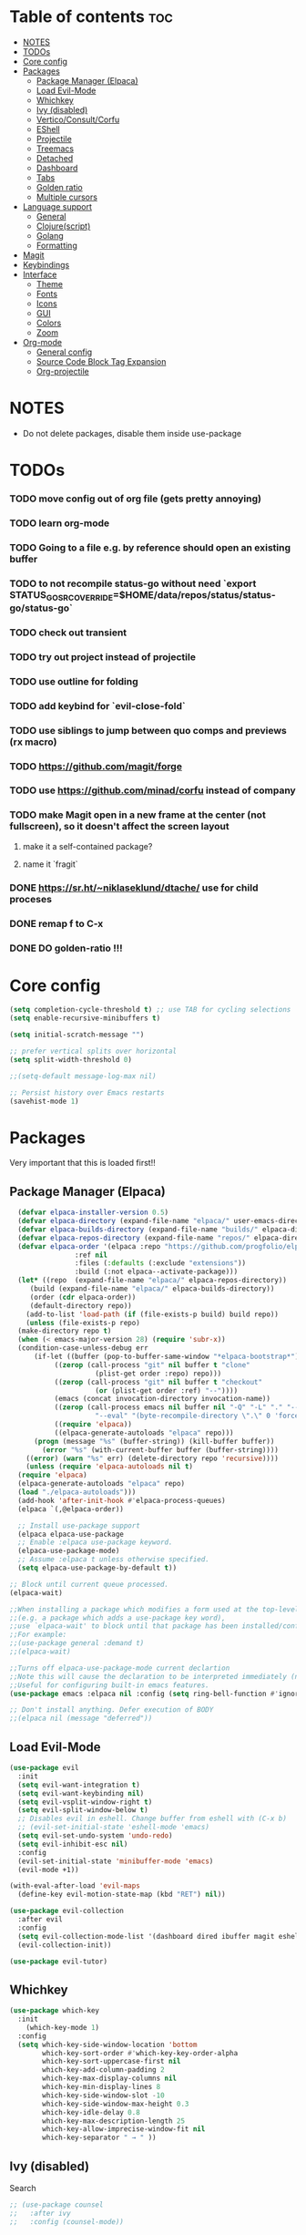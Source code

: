 
#+TITLE config
#+AUTHOR: clauxx
#+DESCRIPTION: My personal config for Emacs
#+startup: showeverything
#+options: toc:3

* Table of contents :toc:
- [[#notes][NOTES]]
- [[#todos][TODOs]]
- [[#core-config][Core config]]
- [[#packages][Packages]]
  - [[#package-manager-elpaca][Package Manager (Elpaca)]]
  - [[#load-evil-mode][Load Evil-Mode]]
  - [[#whichkey][Whichkey]]
  - [[#ivy-disabled][Ivy (disabled)]]
  - [[#verticoconsultcorfu][Vertico/Consult/Corfu]]
  - [[#eshell][EShell]]
  - [[#projectile][Projectile]]
  - [[#treemacs][Treemacs]]
  - [[#detached][Detached]]
  - [[#dashboard][Dashboard]]
  - [[#tabs][Tabs]]
  - [[#golden-ratio][Golden ratio]]
  - [[#multiple-cursors][Multiple cursors]]
- [[#language-support][Language support]]
  - [[#general][General]]
  - [[#clojurescript][Clojure(script)]]
  - [[#golang][Golang]]
  - [[#formatting][Formatting]]
- [[#magit][Magit]]
- [[#keybindings][Keybindings]]
- [[#interface][Interface]]
  - [[#theme][Theme]]
  - [[#fonts][Fonts]]
  - [[#icons][Icons]]
  - [[#gui][GUI]]
  - [[#colors][Colors]]
  - [[#zoom][Zoom]]
- [[#org-mode][Org-mode]]
  - [[#general-config][General config]]
  - [[#source-code-block-tag-expansion][Source Code Block Tag Expansion]]
  - [[#org-projectile][Org-projectile]]

* NOTES
- Do not delete packages, disable them inside use-package

* TODOs
*** TODO move config out of org file (gets pretty annoying)
*** TODO learn org-mode
*** TODO Going to a file e.g. by reference should open an existing buffer
*** TODO to not recompile status-go without need `export STATUS_GO_SRC_OVERRIDE=$HOME/data/repos/status/status-go/status-go`
*** TODO check out transient
*** TODO try out project instead of projectile
*** TODO use outline for folding
*** TODO add keybind for `evil-close-fold`
*** TODO use siblings to jump between quo comps and previews (rx macro)
*** TODO https://github.com/magit/forge
*** TODO use https://github.com/minad/corfu instead of company
*** TODO make Magit open in a new frame at the center (not fullscreen), so it doesn't affect the screen layout
**** make it a self-contained package?
**** name it `fragit`
*** DONE https://sr.ht/~niklaseklund/dtache/ use for child proceses
*** DONE remap f to C-x
*** DONE DO golden-ratio !!!


* Core config

#+begin_src emacs-lisp
(setq completion-cycle-threshold t) ;; use TAB for cycling selections
(setq enable-recursive-minibuffers t)

(setq initial-scratch-message "")

;; prefer vertical splits over horizontal
(setq split-width-threshold 0)

;;(setq-default message-log-max nil)

;; Persist history over Emacs restarts
(savehist-mode 1)
#+end_src

* Packages
Very important that this is loaded first!!

** Package Manager (Elpaca)

#+begin_src emacs-lisp
    (defvar elpaca-installer-version 0.5)
    (defvar elpaca-directory (expand-file-name "elpaca/" user-emacs-directory))
    (defvar elpaca-builds-directory (expand-file-name "builds/" elpaca-directory))
    (defvar elpaca-repos-directory (expand-file-name "repos/" elpaca-directory))
    (defvar elpaca-order '(elpaca :repo "https://github.com/progfolio/elpaca.git"
				  :ref nil
				  :files (:defaults (:exclude "extensions"))
				  :build (:not elpaca--activate-package)))
    (let* ((repo  (expand-file-name "elpaca/" elpaca-repos-directory))
	   (build (expand-file-name "elpaca/" elpaca-builds-directory))
	   (order (cdr elpaca-order))
	   (default-directory repo))
      (add-to-list 'load-path (if (file-exists-p build) build repo))
      (unless (file-exists-p repo)
	(make-directory repo t)
	(when (< emacs-major-version 28) (require 'subr-x))
	(condition-case-unless-debug err
	    (if-let ((buffer (pop-to-buffer-same-window "*elpaca-bootstrap*"))
		     ((zerop (call-process "git" nil buffer t "clone"
					   (plist-get order :repo) repo)))
		     ((zerop (call-process "git" nil buffer t "checkout"
					   (or (plist-get order :ref) "--"))))
		     (emacs (concat invocation-directory invocation-name))
		     ((zerop (call-process emacs nil buffer nil "-Q" "-L" "." "--batch"
					   "--eval" "(byte-recompile-directory \".\" 0 'force)")))
		     ((require 'elpaca))
		     ((elpaca-generate-autoloads "elpaca" repo)))
		(progn (message "%s" (buffer-string)) (kill-buffer buffer))
	      (error "%s" (with-current-buffer buffer (buffer-string))))
	  ((error) (warn "%s" err) (delete-directory repo 'recursive))))
      (unless (require 'elpaca-autoloads nil t)
	(require 'elpaca)
	(elpaca-generate-autoloads "elpaca" repo)
	(load "./elpaca-autoloads")))
    (add-hook 'after-init-hook #'elpaca-process-queues)
    (elpaca `(,@elpaca-order))

    ;; Install use-package support
    (elpaca elpaca-use-package
    ;; Enable :elpaca use-package keyword.
    (elpaca-use-package-mode)
    ;; Assume :elpaca t unless otherwise specified.
    (setq elpaca-use-package-by-default t))

  ;; Block until current queue processed.
  (elpaca-wait)

  ;;When installing a package which modifies a form used at the top-level
  ;;(e.g. a package which adds a use-package key word),
  ;;use `elpaca-wait' to block until that package has been installed/configured.
  ;;For example:
  ;;(use-package general :demand t)
  ;;(elpaca-wait)

  ;;Turns off elpaca-use-package-mode current declartion
  ;;Note this will cause the declaration to be interpreted immediately (not deferred).
  ;;Useful for configuring built-in emacs features.
  (use-package emacs :elpaca nil :config (setq ring-bell-function #'ignore))

  ;; Don't install anything. Defer execution of BODY
  ;;(elpaca nil (message "deferred"))
#+end_src

** Load Evil-Mode
#+begin_src emacs-lisp
(use-package evil
  :init
  (setq evil-want-integration t)
  (setq evil-want-keybinding nil)
  (setq evil-vsplit-window-right t)
  (setq evil-split-window-below t)
  ;; Disables evil in eshell. Change buffer from eshell with (C-x b)
  ;; (evil-set-initial-state 'eshell-mode 'emacs)
  (setq evil-set-undo-system 'undo-redo)
  (setq evil-inhibit-esc nil)
  :config
  (evil-set-initial-state 'minibuffer-mode 'emacs)
  (evil-mode +1))

(with-eval-after-load 'evil-maps
  (define-key evil-motion-state-map (kbd "RET") nil))

(use-package evil-collection
  :after evil
  :config
  (setq evil-collection-mode-list '(dashboard dired ibuffer magit eshell))
  (evil-collection-init))

(use-package evil-tutor)
#+end_src

** Whichkey

#+begin_src emacs-lisp
  (use-package which-key
    :init
      (which-key-mode 1)
    :config
    (setq which-key-side-window-location 'bottom
          which-key-sort-order #'which-key-key-order-alpha
          which-key-sort-uppercase-first nil
          which-key-add-column-padding 2
          which-key-max-display-columns nil
          which-key-min-display-lines 8
          which-key-side-window-slot -10
          which-key-side-window-max-height 0.3
          which-key-idle-delay 0.8
          which-key-max-description-length 25
          which-key-allow-imprecise-window-fit nil
          which-key-separator " → " ))
#+end_src

** Ivy (disabled)
Search

#+begin_src emacs-lisp
;; (use-package counsel
;;   :after ivy
;;   :config (counsel-mode))

;; (use-package ivy
;;   :custom
;;   (setq ivy-use-virtual-buffers t)
;;   (setq ivy-count-format "(%d/%d) ")
;;   (setq ivy-wrap t)
;;   (setq ivy-action-wrap t)
;;   (setq enable-recursive-minibuffers t)
;;   ;; not working :(
;;   ;; (add-to-list 'ivy-ignore-buffers "\\*scratch\\*")
;;   ;; (add-to-list 'ivy-ignore-buffers "\\*lsp-log\\*")
;;   ;; (add-to-list 'ivy-ignore-buffers "\\*clojure-lsp\\*")
;;   ;; (add-to-list 'ivy-ignore-buffers "\\*dashboard\\*")
;;   ;; (add-to-list 'ivy-ignore-buffers "\\*Messages\\*")
;;   :config
;;   (define-key ivy-minibuffer-map (kbd "TAB") 'ivy-next-line)
;;   (define-key ivy-minibuffer-map (kbd "J") 'ivy-next-line)
;;   (define-key ivy-minibuffer-map (kbd "K") 'ivy-previous-line)
;;   (define-key ivy-minibuffer-map (kbd "<ESC>") 'minibuffer-keyboard-quit)
;;   (define-key swiper-map (kbd "<ESC>") 'minibuffer-keyboard-quit)
;;   (ivy-mode))

;; (use-package all-the-icons-ivy-rich
;;   :ensure t
;;   :init (all-the-icons-ivy-rich-mode 1))

;; (use-package ivy-rich
;;   :after counsel
;;   :ensure t
;;   :init (setq ivy-rich-parse-remote-file-path t)
;;   :config (ivy-rich-mode 1))

;; (use-package ivy-posframe
;;   :after ivy
;;   :ensure t
;;   :custom-face
;;   (ivy-posframe-border ((t (:background "#eceff1"))))
;;   (ivy-posframe ((t (:background "#eceff1"))))
;;   :init 
;;   (setq ivy-posframe-width 100)
;;   (setq ivy-posframe-height 11)
;;   (setq ivy-posframe-border-width 32)
;;   (setq ivy-posframe-display-functions-alist '((t . ivy-posframe-display)))
;;   (setq ivy-posframe-display-functions-alist '((t . ivy-posframe-display-at-frame-center)))
;;   (ivy-posframe-mode))

;; (defun ivy-with-thing-at-point (cmd)
;;   (let ((ivy-initial-inputs-alist
;;          (list
;;           (cons cmd (thing-at-point 'symbol)))))
;;     (funcall cmd)))

;; (defun counsel-ag-thing-at-point ()
;;   (interactive)
;;   (ivy-with-thing-at-point 'counsel-ag))
#+end_src

** Vertico/Consult/Corfu
#+begin_src elisp

;; --- VERTICO ---
(use-package vertico
  :init
  (vertico-mode)

  ;; Different scroll margin
  ;; (setq vertico-scroll-margin 0)

  ;; Show more candidates
  ;; (setq vertico-count 20)

  ;; Grow and shrink the Vertico minibuffer
  ;; (setq vertico-resize t)

  ;; Optionally enable cycling for `vertico-next' and `vertico-previous'.
  (setq vertico-cycle t)

  ;; Do not allow the cursor in the minibuffer prompt
  (setq minibuffer-prompt-properties
        '(read-only t cursor-intangible t face minibuffer-prompt))
  (add-hook 'minibuffer-setup-hook #'cursor-intangible-mode)

  ;; Emacs 28: Hide commands in M-x which do not work in the current mode.
  ;; Vertico commands are hidden in normal buffers.
  ;; (setq read-extended-command-predicate
  ;;       #'command-completion-default-include-p)

  (keymap-set vertico-map "<escape>" #'abort-recursive-edit)
  (keymap-set vertico-map "?" #'minibuffer-completion-help)
  (keymap-set vertico-map "TAB" #'vertico-next)
  (keymap-set vertico-map "§" #'vertico-previous)
  ;; Enable recursive minibuffers
  (setq enable-recursive-minibuffers t))

    ;; Option 1: Additional bindings
    ;; (keymap-set vertico-map "M-RET" #'minibuffer-force-complete-and-exit)
    ;; (keymap-set vertico-map "M-TAB" #'minibuffer-complete)

    ;; Option 2: Replace `vertico-insert' to enable TAB prefix expansion.
    ;; (keymap-set vertico-map "TAB" #'minibuffer-complete)

  (use-package vertico-posframe
     :after vertico
     :ensure t
     :custom-face
     (vertico-posframe-border ((t (:background "#eceff1"))))
     (vertico-posframe ((t (:background "#eceff1"))))
     :init
     (setq vertico-posframe-border-width 24)
     :config 
     (evil-set-initial-state 'vertico-posframe-mode 'emacs)
     (vertico-posframe-mode 1))

  ;; --- CONSULT ---

  (use-package consult
    ;; :hook (completion-list-mode . consult-preview-at-point-mode)

    ;; The :init configuration is always executed (Not lazy)
    :init

    ;; Optionally configure the register formatting. This improves the register
    ;; preview for `consult-register', `consult-register-load',
    ;; `consult-register-store' and the Emacs built-ins.
    (setq register-preview-delay 0.5
          register-preview-function #'consult-register-format)

    ;; Optionally tweak the register preview window.
    ;; This adds thin lines, sorting and hides the mode line of the window.
    (advice-add #'register-preview :override #'consult-register-window)

    ;; Use Consult to select xref locations with preview
    (setq xref-show-xrefs-function #'consult-xref
          xref-show-definitions-function #'consult-xref)
  )

(defun u/consult-ripgrep-symbol-at-point ()
  "Search for the symbol at point using consult-ripgrep.
   If no project is found, search in the user's home directory."
  (interactive)
  (let ((symbol (thing-at-point 'symbol))
        (search-dir (if (project-current)
                        (project-root (project-current))
                      (expand-file-name "~"))))
    (if symbol
        (consult-ripgrep search-dir symbol)
      (message "No symbol at point."))))

;; --- CORFU ---

(use-package corfu
  ;; Optional customizations
  :custom
  (corfu-cycle t)                ;; Enable cycling for `corfu-next/previous'
  (corfu-preselect 'prompt)
  (corfu-auto t)                 ;; Enable auto completion
  ;; (corfu-quit-at-boundary nil)   ;; Never quit at completion boundary
  ;; (corfu-quit-no-match nil)      ;; Never quit, even if there is no match
  ;; (corfu-preview-current nil)    ;; Disable current candidate preview
  ;; (corfu-on-exact-match nil)     ;; Configure handling of exact matches
  ;; (corfu-scroll-margin 5)        ;; Use scroll margin
  ;; :bind
  ;; (:map corfu-map
  ;;   ("TAB" . corfu-next)
  ;;   ([tab] . corfu-next)
  ;;   ("S-TAB" . corfu-previous)
  ;;   ([backtab] . corfu-previous))
  :bind
  (:map corfu-map
        ("TAB" . corfu-next)
        ([tab] . corfu-next)
        ("§" . corfu-previous))
  :config
  (corfu-popupinfo-mode)
  :init
  (global-corfu-mode))

(evil-make-overriding-map corfu-map)
(advice-add 'corfu--setup :after 'evil-normalize-keymaps)
(advice-add 'corfu--teardown :after 'evil-normalize-keymaps)

  ;; --- ORDERLESS ---
  (use-package orderless
    :ensure t
    :custom
    (completion-styles '(orderless basic))
    (completion-category-overrides '((file (styles basic partial-completion)))))

  ;; --- MARGINALIA ---
  (use-package marginalia
    :init
    (marginalia-mode))
#+end_src

** EShell 

Emacs' shell written in Elisp

#+begin_src emacs-lisp
(setq eshell-scroll-to-bottom-on-input 'all
      eshell-error-if-no-glob t
      eshell-hist-ignoredups t
      eshell-save-history-on-exit t
      eshell-prefer-lisp-functions nil
      eshell-destroy-buffer-when-process-dies t)

(use-package eshell-prompt-extras
    :after esh-opt
    :defines eshell-highlight-prompt
    :commands (epe-theme-lambda epe-theme-dakrone epe-theme-pipeline)
    :init (setq eshell-highlight-prompt nil
                eshell-prompt-function #'epe-theme-lambda))

(defun eshell-here ()
  "Opens up a new shell in the directory associated with the
current buffer's file. The eshell is renamed to match that
directory to make multiple eshell windows easier."
  (interactive)
  (let* ((parent (if (buffer-file-name)
                     (file-name-directory (buffer-file-name))
                   default-directory))
         (height (/ (window-total-height) 3))
         (name   (car (last (split-string parent "/" t)))))
    (split-window-vertically (- height))
    (other-window 1)
    (eshell "new")
    (rename-buffer (concat "*eshell: " name "*"))

    (insert (concat "ls"))
    (eshell-send-input)))

#+end_src

** Projectile
Managing projects inside Emacs

#+begin_src emacs-lisp
;; (use-package projectile
;;   :config
;;   (setq projectile-indexing-method 'alien)
;;   (setq projectile-completion-system 'ivy)
;;   (setq projectile-project-search-path '(("~/dev/" . 3)))
;;   (projectile-discover-projects-in-search-path))

;;(setq async-shell-command-buffer 'display-buffer)

;; (setq status-clojure-buffer "*Status: run-ios*")
;; (setq status-clojure-buffer "*Status: shadow-cljs*")
;; (setq status-metro-buffer "*Status: metro*")

;; (add-to-list 'display-buffer-alist '(status-clojure-buffer . (display-buffer-no-window . nil)))
;; (add-to-list 'display-buffer-alist '(status-metro-buffer . (display-buffer-no-window . nil)))

;; (defun projectile-shell-command (command &optional name)
;;   (interactive "MAsync shell command: \nsBuffer name (*Async Shell Command*): ")
;;   (let ((output-buffer (or name "*Async Shell Command*")))
;;     (projectile-with-default-dir (projectile-acquire-root)
;;       (detached-shell-command command output-buffer))))

#+end_src

** Treemacs
#+begin_src emacs-lisp
(use-package treemacs
  :ensure t
  :defer t
  :config
  (progn
    (setq treemacs-collapse-dirs                   (if treemacs-python-executable 3 0)
          treemacs-deferred-git-apply-delay        0.5
          treemacs-directory-name-transformer      #'identity
          treemacs-display-in-side-window          t
          treemacs-eldoc-display                   'simple
          treemacs-file-event-delay                2000
          treemacs-file-extension-regex            treemacs-last-period-regex-value
          treemacs-file-follow-delay               0.2
          treemacs-file-name-transformer           #'identity
          treemacs-follow-after-init               t
          treemacs-expand-after-init               t
          treemacs-find-workspace-method           'find-for-file-or-pick-first
          treemacs-git-command-pipe                ""
          treemacs-goto-tag-strategy               'refetch-index
          treemacs-header-scroll-indicators        '(nil . "^^^^^^")
          treemacs-hide-dot-git-directory          t
          treemacs-indentation                     2
          treemacs-indentation-string              " "
          treemacs-is-never-other-window           nil
          treemacs-max-git-entries                 5000
          treemacs-missing-project-action          'ask
          treemacs-move-forward-on-expand          nil
          treemacs-no-png-images                   nil
          treemacs-no-delete-other-windows         t
          treemacs-project-follow-cleanup          nil
          treemacs-persist-file                    (expand-file-name ".cache/treemacs-persist" user-emacs-directory)
          treemacs-position                        'left
          treemacs-read-string-input               'from-child-frame
          treemacs-recenter-distance               0.1
          treemacs-recenter-after-file-follow      nil
          treemacs-recenter-after-tag-follow       nil
          treemacs-recenter-after-project-jump     'always
          treemacs-recenter-after-project-expand   'on-distance
          treemacs-litter-directories              '("/node_modules" "/.venv" "/.cask")
          treemacs-project-follow-into-home        nil
          treemacs-show-cursor                     nil
          treemacs-show-hidden-files               t
          treemacs-silent-filewatch                nil
          treemacs-silent-refresh                  nil
          treemacs-sorting                         'alphabetic-asc
          treemacs-select-when-already-in-treemacs 'move-back
          treemacs-space-between-root-nodes        t
          treemacs-tag-follow-cleanup              t
          treemacs-tag-follow-delay                1.5
          treemacs-text-scale                      nil
          treemacs-user-mode-line-format           nil
          treemacs-user-header-line-format         nil
          treemacs-wide-toggle-width               70
          treemacs-width                           35
          treemacs-width-increment                 1
          treemacs-width-is-initially-locked       t
          treemacs-workspace-switch-cleanup        nil)

    ;; The default width and height of the icons is 22 pixels. If you are
    ;; using a Hi-DPI display, uncomment this to double the icon size.
    ;;(treemacs-resize-icons 44)

    (treemacs-follow-mode t)
    (treemacs-filewatch-mode t)
    (treemacs-fringe-indicator-mode 'always)
    (when treemacs-python-executable
      (treemacs-git-commit-diff-mode t))

    (pcase (cons (not (null (executable-find "git")))
                 (not (null treemacs-python-executable)))
      (`(t . t)
       (treemacs-git-mode 'deferred))
      (`(t . _)
       (treemacs-git-mode 'simple)))

    (treemacs-hide-gitignored-files-mode nil)))

(use-package treemacs-evil
  :after (treemacs evil)
  :ensure t)

;; (use-package treemacs-projectile
;;   :after (treemacs projectile)
;;   :ensure t)

(use-package treemacs-icons-dired
  :hook (dired-mode . treemacs-icons-dired-enable-once)
  :ensure t)

(use-package treemacs-magit
  :after (treemacs magit)
  :ensure t)

;; (use-package treemacs-persp ;;treemacs-perspective if you use perspective.el vs. persp-mode
;;   :after (treemacs persp-mode) ;;or perspective vs. persp-mode
;;   :ensure t
;;   :config (treemacs-set-scope-type 'Perspectives))

;; (use-package treemacs-tab-bar ;;treemacs-tab-bar if you use tab-bar-mode
;;   :after (treemacs)
;;   :ensure t
;;   :config (treemacs-set-scope-type 'Tabs))

#+end_src

** Detached

#+begin_src emacs-lisp

(use-package detached
  :ensure t
  :init
  (detached-init)
  :bind (([remap async-shell-command] . detached-shell-command))
  :custom ((detached-show-output-on-attach t)
           (detached-terminal-data-command system-type)))

#+end_src

** Dashboard
Start screen

#+begin_src emacs-lisp
(use-package dashboard
  :ensure t 
  :init
  (setq initial-buffer-choice 'dashboard-open)
  (setq dashboard-set-heading-icons t)
  (setq dashboard-set-file-icons t)
  (setq dashboard-banner-logo-title "Emacs Is More Than A Text Editor!")
  ;;(setq dashboard-startup-banner "/Users/clungu/.config/emacs/images/emacs-dash.png")  ;; use custom image as banner
  ;;(setq dashboard-startup-banner 'default)
  (setq dashboard-center-content nil) ;; set to 't' for centered content
  (setq dashboard-projects-backend 'project-el)
  (setq dashboard-items '((recents . 5)
                          (agenda . 5 )
                          ;(bookmarks . 3)
                          (projects . 3)))
  :custom
  (dashboard-modify-heading-icons '((recents . "file-text")
                                    (bookmarks . "book")))
  :config
  (dashboard-setup-startup-hook)
  (dashboard-mode))
#+end_src

** Tabs

#+begin_src emacs-lisp
;;(tab-bar-mode t)                              ;; enable tab bar
(setq tab-bar-show t)                         ;; hide bar if <= 1 tabs open
(setq tab-bar-close-button-show nil)          ;; hide tab close / X button
(setq tab-bar-new-tab-choice "*dashboard*")   ;; buffer to show in new tabs
(setq tab-bar-tab-hints t)                    ;; show tab numbers
(setq tab-bar-format '(tab-bar-format-tabs tab-bar-separator))
(setq tab-bar-select-tab-modifiers '(meta))

(defun tab-bar-tab-name-format-default (tab i)
  (let ((current-p (eq (car tab) 'current-tab))
        (tab-num (if (and tab-bar-tab-hints (< i 10))
                     (format "[%d]" i) "")))
    (propertize
     (concat "  " (alist-get 'name tab) " " tab-num " ")
     'face (funcall tab-bar-tab-face-function tab))))

(setq tab-bar-tab-name-format-function #'tab-bar-tab-name-format-default)

(set-face-attribute 'tab-bar nil
                    :height 160
                    :box '(:line-width 4 :color "#FFFFFF")
                    :background "#FAFAFA"
                    :foreground "#333333")
(set-face-attribute 'tab-bar-tab nil
                    :family (face-attribute 'default :family)
                    :weight 'bold
                    :background "#81A1C1"
                    :foreground "#FAFAFA")
(set-face-attribute 'tab-bar-tab-inactive nil
                    :family (face-attribute 'default :family)
                    :slant 'italic
                    :weight 'normal
                    :background "#FFFFFF"
                    :foreground "#37474F")

(use-package burly
  :config
  (burly-tabs-mode t))

;; (use-package awesome-tab
;;   :elpaca (:host github :repo "manateelazycat/awesome-tab")
;;   :config
;;   (awesome-tab-mode t)
;;   (setq awesome-tab-cycle-scope 'tabs)
;;   (setq awesome-tab-show-tab-index t))

#+end_src

** Golden ratio
#+begin_src emacs-lisp

(use-package golden-ratio
  :config
  (golden-ratio-mode 1)
(setq golden-ratio-extra-commands
    (append golden-ratio-extra-commands
      '(evil-window-left
        evil-window-right
        evil-window-up
        evil-window-down))))

#+end_src

** Multiple cursors
#+begin_src elisp
(use-package evil-mc
  :config
  (global-evil-mc-mode 1))
#+end_src

* Language support
** General

#+begin_src emacs-lisp
(use-package lsp-mode
  :init
  (setq lsp-file-watch-threshold 10000)
  (setq lsp-enable-which-key-integration t))
;; (use-package lsp-treemacs)
(use-package flycheck)
;;(use-package company)
(use-package lsp-ui
  :hook (lsp-mode . lsp-ui-mode)
  :init
  ;(setq lsp-ui-sideline-show-hover 1)
  (setq lsp-ui-sideline-enable nil)
  (setq lsp-ui-doc-position 'at-point)
  (setq lsp-ui-doc-use-childframe t)
  (setq lsp-ui-doc-enable 1))
#+end_src

** Clojure(script)

#+begin_src emacs-lisp
(use-package clojure-mode)
(use-package cider
  :init
  (setq cider-use-overlays t)
  (setq cider-repl-display-in-current-window t)
  (setq cider-result-overlay-position 'at-point)
  (setq clojure-toplevel-inside-comment-form t)
  (setq cider-eval-result-prefix "--> "))

;; Paredit (kinda)
(use-package evil-cleverparens)

(add-hook 'clojure-mode-hook #'evil-cleverparens-mode)
(add-hook 'clojurescript-mode-hook #'evil-cleverparens-mode)
(add-hook 'cider-repl-mode-hook #'evil-cleverparens-mode)

(add-hook 'clojure-mode-hook 'lsp)
(add-hook 'clojurescript-mode-hook 'lsp)
(add-hook 'cider-repl-mode-hook 'lsp)

(add-hook 'clojure-mode-hook #'cider-mode)
(add-hook 'clojurescript-mode-hook #'cider-mode)
(add-hook 'cider-repl-mode-hook #'cider-mode)

(add-hook 'clojure-mode-hook 'smartparens-strict-mode)
(add-hook 'clojurescript-mode-hook 'smartparens-strict-mode)
(add-hook 'cider-repl-mode-hook 'smartparens-strict-mode)

(setq gc-cons-threshold (* 100 1024 1024)
      read-process-output-max (* 1024 1024)
      treemacs-space-between-root-nodes nil
      ; company-minimum-prefix-length 1
      ; lsp-enable-indentation nil ; uncomment to use cider indentation instead of lsp
      ; lsp-enable-completion-at-point nil ; uncomment to use cider completion instead of lsp
      )

;; Zprint

;; Doesn't work with local configs and as of yet cannot be configured
;; (use-package zprint-mode)
;; (add-hook 'clojure-mode-hook 'zprint-mode)
;; (add-hook 'clojurescript-mode-hook 'zprint-mode)
;; (add-hook 'cider-repl-mode-hook 'lsp)

(defun zprint-format-buffer ()
  "Use zprint to format the current buffer."
  (interactive)
  (let ((original-point (point)))
    (shell-command-on-region (point-min) (point-max) "zprint '{:search-config? true}'" (current-buffer) t)
    (goto-char original-point)))

(defun add-zprint-on-save-hook ()
  "Add `zprint-format-buffer` to the `before-save-hook` for Clojure files."
  (add-hook 'before-save-hook 'zprint-format-buffer nil t))

(add-hook 'clojure-mode-hook 'add-zprint-on-save-hook)
(add-hook 'clojurescript-mode-hook 'add-zprint-on-save-hook)

;; Rainbow delimiters
(use-package rainbow-delimiters)

(add-hook 'clojure-mode-hook #'rainbow-delimiters-mode)
(add-hook 'clojurescript-mode-hook #'rainbow-delimiters-mode)
(add-hook 'cider-repl-mode-hook #'rainbow-delimiters-mode)

#+end_src

** Golang
#+begin_src elisp
(use-package go-mode)
(add-hook 'go-mode-hook 'lsp-deferred)

(use-package go-eldoc)
(add-hook 'go-mode-hook 'go-eldoc-setup)

(add-hook 'go-mode-hook 'lsp)
#+end_src
** Formatting

#+begin_src emacs-lisp
;; (use-package apheleia
;;   :config
;;   ;; Add formatter here
;;   (setf (alist-get 'clj-zprint apheleia-formatters)
;;         '("clj-zprint"
;;           "{:search-config? true}"
;;           file))

;;   ;; Assign formatter to mode
;;   (add-to-list 'apheleia-mode-alist '(clojure-mode . clj-zprint))
;;   (add-to-list 'apheleia-mode-alist '(clojurescript-mode . clj-zprint))

;;   (apheleia-global-mode t))
#+end_src

* Magit

#+begin_src emacs-lisp
(defun magit-status-fullscreen (prefix)
  (interactive "P")
  (magit-status)
  (unless prefix
    (delete-other-windows)))

  ; (winner-mode 1) ;; winner-mode remembers the window configurations, allowing you to easily switch back to previous configurations.

  ; (defun magit-fullscreen ()
  ;   "Open Magit status in a full window and remember previous configuration."
  ;   (interactive)
  ;   (delete-other-windows)
  ;   (magit-status-setup-buffer)
  ;   (add-hook 'magit-mode-quit-window-hook 'winner-undo nil t))

#+end_src

* Keybindings
Using the @general package and @wk (which-key)

#+begin_src emacs-lisp
(defun move-tab-forward ()
  (interactive)
  (tab-bar-move-tab 1))
(defun move-tab-backward ()
  (interactive)
  (tab-bar-move-tab -1))

(defun kill-all-buffers-and-tab ()
  "Kill all buffers in the current tab and close the tab."
  (interactive)
  (let ((current-tab (tab-bar--current-tab)))
    ;; Kill all buffers associated with this tab's windows
    (dolist (win (cdr (assq 'windows current-tab)))
      (let ((buf (window-buffer win)))
        (when (buffer-live-p buf)
          (kill-buffer buf))))
    ;; Close the tab
    (tab-bar-close-tab)))

(defun open-config ()
  (interactive)
  (find-file "~/.config/emacs/config.org"))

(use-package general
  :after evil
  :config
  (general-evil-setup)

  (general-define-key
     :states 'normal
     :keymaps 'override
     "f" '(execute-extended-command :wk "Execute command")
     "." '(find-file :wk "Find in current dir")
     "§ §" '(switch-to-buffer :wk "Switch buffer")
     ;;"TAB TAB" 'switch-to-buffer ;; breaks magit
     "g d" 'lsp-find-definition
     "g D" 'lsp-ui-peek-find-references
     "g c" 'comment-line
     ;;"g D" 'lsp-treemacs-references
     "g r" 'lsp-rename
     ;; TODO Add focusing on the doc frame
     "K"  'lsp-ui-doc-toggle)


  (general-unbind 'magit-mode-map "f")

  (general-create-definer cl/leader-keys
    :states '(normal insert visual emacs)
    :keymaps 'override
    :prefix "SPC"
    :global-prefix "M-SPC")

  (cl/leader-keys
    "SPC"  '(project-find-file :wk "Search")
    "c"    'kill-this-buffer)

  ;; (cl/leader-keys
  ;;   "p" '(projectile-command-map :wk "projectile"))

  (cl/leader-keys
    "g" '(:ignore :wk "lsp + magit")
    "g d" '(lsp-find-definition :wk "Go to definition")
    "g r" '(lsp-ui-peek-find-references :wk "Go to references") 
    "g c" '(comment-line :wk "Comment line(s)")
    "g e" '(lsp-rename :wk "Rename")
    "g g" '(magit-status-fullscreen :wk "Show magit status"))

  (cl/leader-keys
    "m" '(:ignore :wk "multicursors")
    "m a" '(evil-mc-make-all-cursors :wk "Add cursors to all")
    "m c" '(evil-mc-undo-all-cursors :wk "Undo all cursors")
    "m m" '(evil-mc-make-and-goto-next-match :wk "Add cursor and go to next")
    "m u" '(evil-mc-undo-last-added-cursor :wk "Undo cursor")
    "m s" '(evil-mc-skip-and-goto-next-match :wk "Skip cursor and go to next")
    "m p" '(evil-mc-pause-cursors :wk "Pause cursors")
    "m r" '(evil-mc-resume-cursors :wk "Resume cursors"))

  (cl/leader-keys
    "e"  '(:ignore t :wk "evaluate")
    ;; elisp
    "e l"  '(:ignore t :wk "elisp (configs)")
    "e l b" '(eval-buffer :wk "Evaluate elisp in buffer")
    "e l d" '(eval-defun :wk "Evaluate elisp defun")
    "e l r" '(eval-region :wk "Evaluate elisp in region")

    ;; status-mobile
    "e s"   '(:ignore t :wk "status-mobile")
    "e s i" '((lambda () (interactive) (project-shell-command "make run-ios" status-clojure-buffer)) :wk "Run ios")
    "e s c" '((lambda () (interactive) (project-shell-command "make run-clojure" status-clojure-buffer)) :wk "Run shadow-cljs")
    "e s m" '((lambda () (interactive) (project-shell-command "make run-metro" status-metro-buffer)) :wk "Run metro"))

  (cl/leader-keys
    "f"   '(:ignore t :wk "find")
    "f ." '(find-file :wk "Find current dir")
    "f f" '(consult-ripgrep :wk "Find by word")
    "f c" '(u/consult-ripgrep-symbol-at-point :wk "Find at cursor")
    "f r" '(consult-recent-file :wk "Find recent"))

  (cl/leader-keys
    "o"  '(:ignore t :wk "open")
    "o t" '(project-eshell :wk "Open term")
    "o T" '(eshell-here :wk "Open term here")
    "o h" '(dashboard-open :wk "Open home dashboard"))

  (cl/leader-keys
    "h"  '(:ignore t :wk "help")
    "h f" '(describe-function :wk "Describe function")
    "h v" '(describe-variable :wk "Describe variable")
    "h c"  '(open-config :wk "Open config")
    "h r"  '((lambda () (interactive) (load-file "~/.config/emacs/init.el")) :wk "Reload config"))

  (cl/leader-keys
    "w" '(:ignore t :wk "windows")
    "w c" '(evil-window-delete :wk "Close window")
    "w n" '(evil-window-new :wk "New window")
    "w s" '(evil-window-vsplit :wk "Vertical split window")
    "w S" '(evil-window-split :wk "Horizontal split window")
    "w h" '(evil-window-left :wk "Window left")
    "w j" '(evil-window-down :wk "Window down")
    "w k" '(evil-window-up :wk "Window up")
    "w l" '(evil-window-right :wk "Window right")
    "w w" '(evil-window-next :wk "Goto next window"))

  (general-create-definer cl/buffer-leader-keys
    :states '(normal insert visual emacs)
    :keymaps 'override
    :prefix "S-SPC"
    :global-prefix "M-S-SPC")

  (cl/buffer-leader-keys
    "S-SPC" '(project-switch-to-buffer :wk "Switch buffer")
    "SPC" '(consult-buffer-other-window :wk "Switch buffer split")
    "a" '(switch-to-buffer :wk "Switch buffer (all)")
    "c" '(kill-this-buffer :wk "Kill this buffer")
    "n" '(next-buffer :wk "Next buffer")
    "p" '(previous-buffer :wk "Previous buffer")
    "r" '(revert-buffer :wk "Reload buffer"))

  (cl/leader-keys
    "t"  '(:ignore t :wk "tabs")
    "t s" '(burly-bookmark-windows :wk "Save tab bookmark")
    "t o" '(burly-open-bookmark :wk "Open tab bookmark")
    "t n" '(tab-bar-new-tab :wk "New tab")
    "t c" '(tab-bar-close-tab :wk "Close tab")
    "t k" '(kill-all-buffers-and-tab :wk "KILL tab")
    "t r" '(tab-bar-rename-tab :wk "Rename tab")
    "t f" '(move-tab-forward :wk "Move tab forward")
    "t b" '(move-tab-backward :wk "Move tab backward")
    "t u" '(tab-bar-undo-close-tab :wk "Undo tab"))

  (general-create-definer cl/clj-keys
    :states '(normal insert visual emacs)
    :keymaps 'clojure-mode-map 
    :prefix ","
    :global-prefix "M-,")

  (cl/clj-keys
    "e"  '(:ignore t :wk "evaluate")
    "e b" '(cider-eval-buffer :wk "REPL eval buffer")
    "e c" '(cider-pprint-eval-last-sexp-to-comment :wk "REPL eval to comment")
    "e r" '(cider-pprint-eval-last-sexp-to-repl :wk "REPL eval to repl")
    "e e" '(cider-eval-list-at-point :wk "REPL eval around"))

  (cl/clj-keys
    "r"  '(:ignore t :wk "repl")
    "rr" '(cider-connect-cljs :wk "REPL at point")))

#+end_src


* Interface
** Theme 
*** Nano theme
#+begin_src emacs-lisp
;;(use-package nano-theme)
  ;;(nano-light))

;; (use-package nano-modeline)
;; (add-hook 'prog-mode-hook            #'nano-modeline-prog-mode)
;; (add-hook 'text-mode-hook            #'nano-modeline-text-mode)
;; (add-hook 'org-mode-hook             #'nano-modeline-org-mode)

#+end_src
** Fonts

#+begin_src emacs-lisp
  (set-face-attribute 'default nil
    :font "JetBrains Mono"
    :height 160
    :weight 'medium)
  ;; Makes commented text and keywords italics.
  ;; This is working in emacsclient but not emacs.
  ;; Your font must have an italic face available.
  (set-face-attribute 'font-lock-comment-face nil
    :slant 'italic)
  (set-face-attribute 'font-lock-keyword-face nil
    :slant 'italic)

  ;; This sets the default font on all graphical frames created after restarting Emacs.
  ;; Does the same thing as 'set-face-attribute default' above, but emacsclient fonts
  ;; are not right unless I also add this method of setting the default font.
  (add-to-list 'default-frame-alist '(font . "JetBrains Mono-16"))

  ;; Uncomment the following line if line spacing needs adjusting.
  (setq-default line-spacing 0.12)
#+end_src

** Icons

#+begin_src emacs-lisp
(use-package all-the-icons
  :ensure t
  :if (display-graphic-p))

(use-package all-the-icons-dired
  :hook (dired-mode . (lambda () (all-the-icons-dired-mode t))))
#+end_src

** GUI

Disabling bloat GUI
#+begin_src emacs-lisp
  (menu-bar-mode -1)
  (tool-bar-mode -1)
  (scroll-bar-mode -1)
  (add-to-list 'default-frame-alist '(undecorated . t))
#+end_src

Showing line numbers and stuff
#+begin_src emacs-lisp
(global-display-line-numbers-mode 1)
;;(global-visual-line-mode 1)
;;(setq-default word-wrap t)
;;(toggle-truncate-lines -1)
(setq-default truncate-lines t)
(setq-default global-visual-line-mode t)
(visual-line-mode)
;;(setq truncate-partial-width-windows t)
#+end_src

** Colors

@rainbow-mode shows colors over color values
#+begin_src emacs-lisp
(use-package rainbow-mode
  :hook 
  ((org-mode prog-mode) . rainbow-mode))
#+end_src 
** Zoom

#+begin_src 
(global-set-key (kbd "C-=") 'text-scale-increase)
(global-set-key (kbd "C--") 'text-scale-decrease)
#+end_src

* Org-mode

** General config
#+begin_src emacs-lisp
(use-package toc-org
  :commands toc-org-enable
  :init (add-hook 'org-mode-hook 'toc-org-enable))
(add-hook 'org-mode-hook 'org-indent-mode)
(use-package org-bullets)
(add-hook 'org-mode-hook (lambda () (org-bullets-mode 1)))
(electric-indent-mode -1) ;; removes weird indentiation is source blocks
(setq org-edit-src-content-indentation 0)
(setq org-return-follows-link t)
#+end_src

** Source Code Block Tag Expansion
Org-tempo is not a separate package but a module within org that can be enabled.  Org-tempo allows for '<s' followed by TAB to expand to a begin_src tag.  Other expansions available include:

| Typing the below + TAB | Expands to ...                          |
|------------------------+-----------------------------------------|
| <a                     | '#+BEGIN_EXPORT ascii' … '#+END_EXPORT  |
| <c                     | '#+BEGIN_CENTER' … '#+END_CENTER'       |
| <C                     | '#+BEGIN_COMMENT' … '#+END_COMMENT'     |
| <e                     | '#+BEGIN_EXAMPLE' … '#+END_EXAMPLE'     |
| <E                     | '#+BEGIN_EXPORT' … '#+END_EXPORT'       |
| <h                     | '#+BEGIN_EXPORT html' … '#+END_EXPORT'  |
| <l                     | '#+BEGIN_EXPORT latex' … '#+END_EXPORT' |
| <q                     | '#+BEGIN_QUOTE' … '#+END_QUOTE'         |
| <s                     | '#+BEGIN_SRC' … '#+END_SRC'             |
| <v                     | '#+BEGIN_VERSE' … '#+END_VERSE'         |

#+begin_src emacs-lisp 
(require 'org-tempo)
#+end_src

** Org-projectile
#+begin_src emacs-lisp
  ;;(use-package org-projectile
  ;; ;;:bind (("C-c n p" . org-project-capture-project-todo-completing-read))
  ;; :ensure t
  ;; :config
  ;; (progn
  ;;   (setq org-project-capture-projects-file "~/org/projects.org")
  ;;   (org-project-capture-single-file)))

#+end_src
